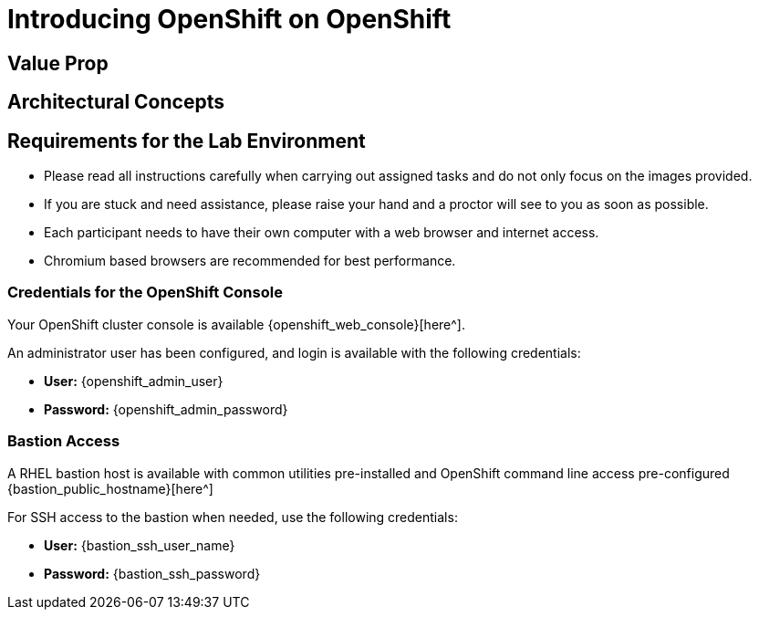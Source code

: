 = Introducing OpenShift on OpenShift








[[value-prop]]
== Value Prop





[[arc-con]]
== Architectural Concepts


[[lab-info]]
== Requirements for the Lab Environment

* Please read all instructions carefully when carrying out assigned tasks and do not only focus on the images provided.
* If you are stuck and need assistance, please raise your hand and a proctor will see to you as soon as possible.
* Each participant needs to have their own computer with a web browser and internet access.
* Chromium based browsers are recommended for best performance.

=== Credentials for the OpenShift Console

Your OpenShift cluster console is available {openshift_web_console}[here^].

An administrator user has been configured, and login is available with the following credentials:

* *User:* {openshift_admin_user}
* *Password:* {openshift_admin_password}

=== Bastion Access

A RHEL bastion host is available with common utilities pre-installed and OpenShift command line access pre-configured {bastion_public_hostname}[here^]

For SSH access to the bastion when needed, use the following credentials:

* *User:* {bastion_ssh_user_name}
* *Password:* {bastion_ssh_password}

